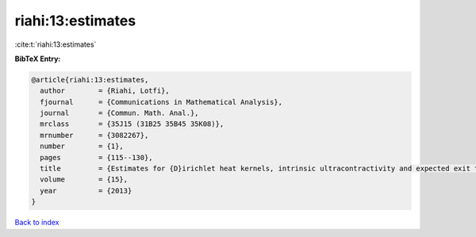riahi:13:estimates
==================

:cite:t:`riahi:13:estimates`

**BibTeX Entry:**

.. code-block:: bibtex

   @article{riahi:13:estimates,
     author        = {Riahi, Lotfi},
     fjournal      = {Communications in Mathematical Analysis},
     journal       = {Commun. Math. Anal.},
     mrclass       = {35J15 (31B25 35B45 35K08)},
     mrnumber      = {3082267},
     number        = {1},
     pages         = {115--130},
     title         = {Estimates for {D}irichlet heat kernels, intrinsic ultracontractivity and expected exit time on {L}ipschitz domains},
     volume        = {15},
     year          = {2013}
   }

`Back to index <../By-Cite-Keys.rst>`_
